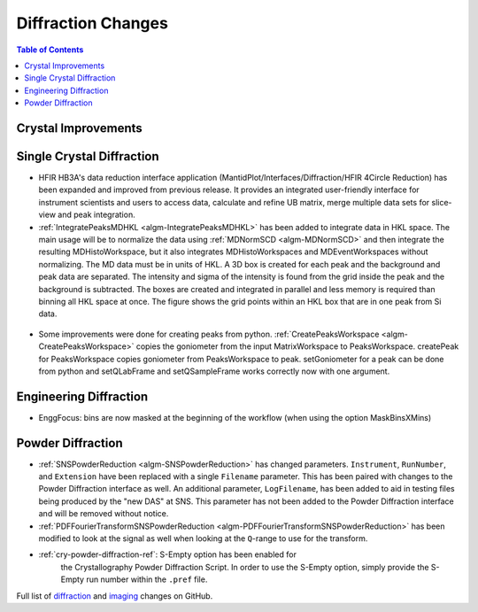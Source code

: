 ===================
Diffraction Changes
===================

.. contents:: Table of Contents
   :local:

Crystal Improvements
--------------------

Single Crystal Diffraction
--------------------------

- HFIR HB3A's data reduction interface application (MantidPlot/Interfaces/Diffraction/HFIR 4Circle Reduction)
  has been expanded and improved from previous release. It provides an integrated user-friendly interface for
  instrument scientists and users to access data, calculate and refine UB matrix, merge multiple data sets
  for slice-view and peak integration.

- :ref:`IntegratePeaksMDHKL <algm-IntegratePeaksMDHKL>` has been added to integrate data in HKL space.  The
  main usage will be to normalize the data using
  :ref:`MDNormSCD <algm-MDNormSCD>` and then integrate the resulting MDHistoWorkspace,
  but it also integrates MDHistoWorkspaces and MDEventWorkspaces without normalizing.
  The MD data must be in units of HKL.  A 3D box is created for each peak and the background
  and peak data are separated.  The intensity and sigma of the intensity is found from the grid inside the peak and
  the background is subtracted.  The boxes are created and integrated in parallel and less memory is required than
  binning all HKL space at once. The figure shows the grid points within an HKL box that are in one peak from Si data.

.. figure::  ../../images/peak3d.png
   :width: 487
   :align: center


- Some improvements were done for creating peaks from python. :ref:`CreatePeaksWorkspace <algm-CreatePeaksWorkspace>`
  copies the goniometer from the input MatrixWorkspace to PeaksWorkspace. createPeak for PeaksWorkspace copies goniometer
  from PeaksWorkspace to peak. setGoniometer for a peak can be done from python and setQLabFrame and setQSampleFrame works
  correctly now with one argument.


Engineering Diffraction
-----------------------

- EnggFocus: bins are now masked at the beginning of the workflow
  (when using the option MaskBinsXMins)


Powder Diffraction
------------------

- :ref:`SNSPowderReduction <algm-SNSPowderReduction>` has changed
  parameters. ``Instrument``, ``RunNumber``, and ``Extension`` have
  been replaced with a single ``Filename`` parameter. This has been
  paired with changes to the Powder Diffraction interface as well. An
  additional parameter, ``LogFilename``, has been added to aid in
  testing files being produced by the "new DAS" at SNS. This parameter
  has not been added to the Powder Diffraction interface and will be
  removed without notice.

- :ref:`PDFFourierTransformSNSPowderReduction
  <algm-PDFFourierTransformSNSPowderReduction>` has been modified to
  look at the signal as well when looking at the ``Q``-range to use
  for the transform.

- :ref:`cry-powder-diffraction-ref`: S-Empty option has been enabled for
   the Crystallography Powder Diffraction Script. In order to use the
   S-Empty option, simply provide the S-Empty run number within the
   ``.pref`` file.

Full list of `diffraction <http://github.com/mantidproject/mantid/pulls?q=is%3Apr+milestone%3A%22Release+3.8%22+is%3Amerged+label%3A%22Component%3A+Diffraction%22>`_
and
`imaging <http://github.com/mantidproject/mantid/pulls?q=is%3Apr+milestone%3A%22Release+3.8%22+is%3Amerged+label%3A%22Component%3A+Imaging%22>`_ changes on GitHub.
